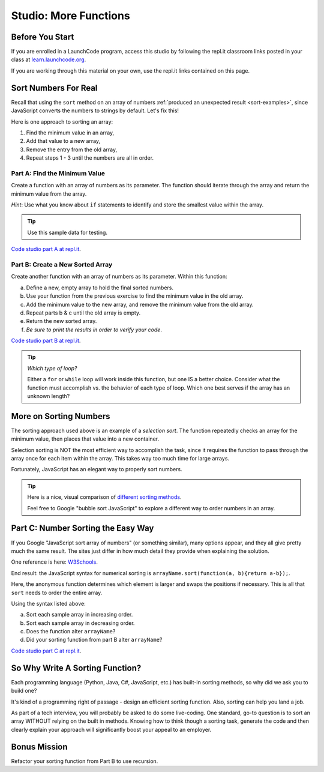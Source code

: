 Studio: More Functions
==========================

Before You Start
----------------

If you are enrolled in a LaunchCode program, access this studio by following the repl.it classroom links posted in your class at `learn.launchcode.org <https://learn.launchcode.org/>`_.

If you are working through this material on your own, use the repl.it links contained on this page.

Sort Numbers For Real
----------------------

Recall that using the ``sort`` method on an array of numbers
:ref:`produced an unexpected result <sort-examples>`, since JavaScript converts
the numbers to strings by default. Let's fix this!

Here is one approach to sorting an array:

#. Find the minimum value in an array,
#. Add that value to a new array,
#. Remove the entry from the old array,
#. Repeat steps 1 - 3 until the numbers are all in order.

Part A: Find the Minimum Value
^^^^^^^^^^^^^^^^^^^^^^^^^^^^^^^

Create a function with an array of numbers as its parameter. The function
should iterate through the array and return the minimum value from the
array.

*Hint*: Use what you know about ``if`` statements to identify and
store the smallest value within the array.

.. admonition:: Tip

   Use this sample data for testing.

   .. sourcecode:: js
      :linenos:

      [ 5, 10, 2, 42 ]
      [ -2, 0, -10, -44, 5, 3, 0, 3 ]
      [ 200, 5, 4, 10, 8, 5, -3.3, 4.4, 0 ]

`Code studio part A at repl.it <https://repl.it/@launchcode/MoreFuncsStudio01>`__.

Part B: Create a New Sorted Array
^^^^^^^^^^^^^^^^^^^^^^^^^^^^^^^^^^

Create another function with an array of numbers as its parameter. Within
this function:

a. Define a new, empty array to hold the final sorted numbers.
b. Use your function from the previous exercise to find the minimum value in
   the old array.
c. Add the minimum value to the new array, and remove the minimum value from
   the old array.
d. Repeat parts b & c until the old array is empty.
e. Return the new sorted array.
f. *Be sure to print the results in order to verify your code*.

`Code studio part B at repl.it <https://repl.it/@launchcode/MoreFuncsStudio02>`__.

.. admonition:: Tip

   *Which type of loop?*

   Either a ``for`` or ``while`` loop will work inside this function, but one
   IS a better choice. Consider what the function must accomplish vs. the
   behavior of each type of loop. Which one best serves if the array has an
   unknown length?

More on Sorting Numbers
------------------------

The sorting approach used above is an example of a *selection sort*. The
function repeatedly checks an array for the minimum value, then places that
value into a new container.

Selection sorting is NOT the most efficient way to accomplish the task, since
it requires the function to pass through the array once for each item within
the array. This takes way too much time for large arrays.

Fortunately, JavaScript has an elegant way to properly sort numbers.

.. admonition:: Tip

   Here is a nice, visual comparison of `different sorting methods <https://www.toptal.com/developers/sorting-algorithms>`__.

   Feel free to Google "bubble sort JavaScript" to explore a different way to
   order numbers in an array.

.. _js-sort-numbers:

Part C: Number Sorting the Easy Way
------------------------------------

If you Google "JavaScript sort array of numbers" (or something similar), many
options appear, and they all give pretty much the same result. The sites just
differ in how much detail they provide when explaining the solution.

One reference is here: `W3Schools <https://www.w3schools.com/jsref/jsref_sort.asp>`_.

End result: the JavaScript syntax for numerical sorting is
``arrayName.sort(function(a, b){return a-b});``.

Here, the anonymous function determines which element is larger and swaps the
positions if necessary. This is all that ``sort`` needs to order the entire
array.

Using the syntax listed above:

a. Sort each sample array in increasing order.
b. Sort each sample array in decreasing order.
c. Does the function alter ``arrayName``?
d. Did your sorting function from part B alter ``arrayName``?

`Code studio part C at repl.it <https://repl.it/@launchcode/MoreFuncsStudio03>`__.

So Why Write A Sorting Function?
---------------------------------

Each programming language (Python, Java, C#, JavaScript, etc.) has built-in
sorting methods, so why did we ask you to build one?

It's kind of a programming right of passage - design an efficient sorting
function. Also, sorting can help you land a job.

As part of a tech interview, you will probably be asked to do some live-coding.
One standard, go-to question is to sort an array WITHOUT relying on the built
in methods. Knowing how to think though a sorting task, generate the code and
then clearly explain your approach will significantly boost your appeal to an
employer.

Bonus Mission
--------------

Refactor your sorting function from Part B to use recursion.
